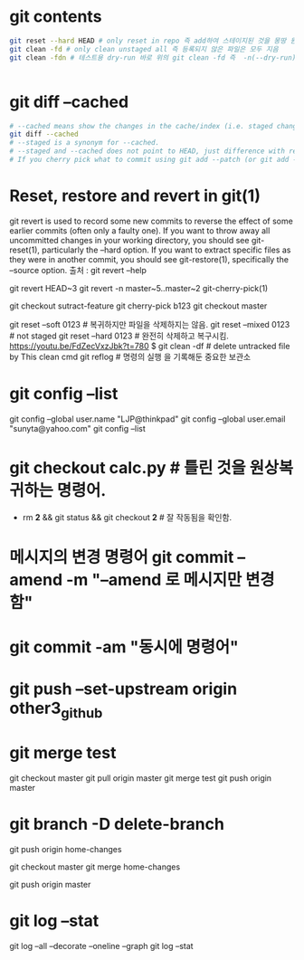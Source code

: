 
# git contents

* git contents

#+BEGIN_SRC sh
git reset --hard HEAD # only reset in repo 즉 add하여 스테이지된 것을 몽땅 원상복구함.
git clean -fd # only clean unstaged all 즉 등록되지 않은 파일은 모두 지음
git clean -fdn # 테스트용 dry-run 바로 위의 git clean -fd 즉  -n(--dry-run)은 Not-run으로 기억됨


#+END_SRC


* git diff --cached 

#+BEGIN_SRC sh
# --cached means show the changes in the cache/index (i.e. staged changes) against the current HEAD.
git diff --cached
# --staged is a synonym for --cached.
# --staged and --cached does not point to HEAD, just difference with respect to HEAD. 
# If you cherry pick what to commit using git add --patch (or git add -p), --staged will return what is staged.
#+END_SRC


* Reset, restore and revert in git(1)
 git revert is used to record some new commits to reverse the effect of some earlier commits (often only a
       faulty one). If you want to throw away all uncommitted changes in your working directory, you should see git-
       reset(1), particularly the --hard option. If you want to extract specific files as they were in another commit,
       you should see git-restore(1), specifically the --source option. 출처 : git revert --help

 git revert HEAD~3
 git revert -n master~5..master~2
git-cherry-pick(1)


git checkout sutract-feature
git cherry-pick b123
git checkout master

git reset --soft 0123 # 복귀하지만 파일을 삭제하지는 않음.
git reset --mixed 0123 # not staged
git reset --hard 0123 # 완전히 삭제하고 복구시킴. https://youtu.be/FdZecVxzJbk?t=780
    $ git clean -df # delete untracked file by This clean cmd
git reflog # 명령의 실행 을 기록해둔 중요한 보관소


* git config --list
git config --global user.name "LJP@thinkpad"
git config --global user.email "sunyta@yahoo.com"
git config --list



* git checkout calc.py # 틀린 것을 원상복귀하는 명령어.
- rm *2* && git status && git checkout *2* # 잘 작동됨을 확인함.

* 메시지의 변경 명령어 git commit --amend -m "--amend 로 메시지만 변경함"

* git commit -am "동시에 명령어"


*  git push --set-upstream origin other3_github

* git merge test 
git checkout master
git pull origin master
git merge test
git push origin master


* git branch -D delete-branch
git push origin home-changes

git checkout master
git merge home-changes

git push origin master



* git log --stat 

git log --all --decorate --oneline --graph
git log --stat 
